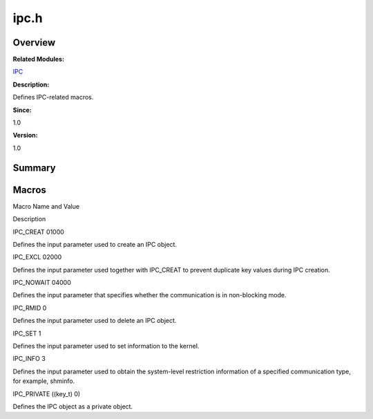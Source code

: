 ipc.h
=====

**Overview**\ 
--------------

**Related Modules:**

`IPC <ipc.md>`__

**Description:**

Defines IPC-related macros.

**Since:**

1.0

**Version:**

1.0

**Summary**\ 
-------------

Macros
------

.. raw:: html

   <table>

.. raw:: html

   <thead align="left">

.. raw:: html

   <tr id="row1788495736084830">

.. raw:: html

   <th class="cellrowborder" valign="top" width="50%" id="mcps1.1.3.1.1">

.. raw:: html

   <p id="p1021235006084830">

Macro Name and Value

.. raw:: html

   </p>

.. raw:: html

   </th>

.. raw:: html

   <th class="cellrowborder" valign="top" width="50%" id="mcps1.1.3.1.2">

.. raw:: html

   <p id="p1000747520084830">

Description

.. raw:: html

   </p>

.. raw:: html

   </th>

.. raw:: html

   </tr>

.. raw:: html

   </thead>

.. raw:: html

   <tbody>

.. raw:: html

   <tr id="row10474912084830">

.. raw:: html

   <td class="cellrowborder" valign="top" width="50%" headers="mcps1.1.3.1.1 ">

.. raw:: html

   <p id="p649033125084830">

IPC_CREAT 01000

.. raw:: html

   </p>

.. raw:: html

   </td>

.. raw:: html

   <td class="cellrowborder" valign="top" width="50%" headers="mcps1.1.3.1.2 ">

.. raw:: html

   <p id="p274162207084830">

Defines the input parameter used to create an IPC object.

.. raw:: html

   </p>

.. raw:: html

   </td>

.. raw:: html

   </tr>

.. raw:: html

   <tr id="row1538777053084830">

.. raw:: html

   <td class="cellrowborder" valign="top" width="50%" headers="mcps1.1.3.1.1 ">

.. raw:: html

   <p id="p2116250335084830">

IPC_EXCL 02000

.. raw:: html

   </p>

.. raw:: html

   </td>

.. raw:: html

   <td class="cellrowborder" valign="top" width="50%" headers="mcps1.1.3.1.2 ">

.. raw:: html

   <p id="p572479829084830">

Defines the input parameter used together with IPC_CREAT to prevent
duplicate key values during IPC creation.

.. raw:: html

   </p>

.. raw:: html

   </td>

.. raw:: html

   </tr>

.. raw:: html

   <tr id="row321803090084830">

.. raw:: html

   <td class="cellrowborder" valign="top" width="50%" headers="mcps1.1.3.1.1 ">

.. raw:: html

   <p id="p1806443214084830">

IPC_NOWAIT 04000

.. raw:: html

   </p>

.. raw:: html

   </td>

.. raw:: html

   <td class="cellrowborder" valign="top" width="50%" headers="mcps1.1.3.1.2 ">

.. raw:: html

   <p id="p445200724084830">

Defines the input parameter that specifies whether the communication is
in non-blocking mode.

.. raw:: html

   </p>

.. raw:: html

   </td>

.. raw:: html

   </tr>

.. raw:: html

   <tr id="row445631171084830">

.. raw:: html

   <td class="cellrowborder" valign="top" width="50%" headers="mcps1.1.3.1.1 ">

.. raw:: html

   <p id="p808429200084830">

IPC_RMID 0

.. raw:: html

   </p>

.. raw:: html

   </td>

.. raw:: html

   <td class="cellrowborder" valign="top" width="50%" headers="mcps1.1.3.1.2 ">

.. raw:: html

   <p id="p233268257084830">

Defines the input parameter used to delete an IPC object.

.. raw:: html

   </p>

.. raw:: html

   </td>

.. raw:: html

   </tr>

.. raw:: html

   <tr id="row560322094084830">

.. raw:: html

   <td class="cellrowborder" valign="top" width="50%" headers="mcps1.1.3.1.1 ">

.. raw:: html

   <p id="p1862842160084830">

IPC_SET 1

.. raw:: html

   </p>

.. raw:: html

   </td>

.. raw:: html

   <td class="cellrowborder" valign="top" width="50%" headers="mcps1.1.3.1.2 ">

.. raw:: html

   <p id="p1192336878084830">

Defines the input parameter used to set information to the kernel.

.. raw:: html

   </p>

.. raw:: html

   </td>

.. raw:: html

   </tr>

.. raw:: html

   <tr id="row1086007487084830">

.. raw:: html

   <td class="cellrowborder" valign="top" width="50%" headers="mcps1.1.3.1.1 ">

.. raw:: html

   <p id="p1113143498084830">

IPC_INFO 3

.. raw:: html

   </p>

.. raw:: html

   </td>

.. raw:: html

   <td class="cellrowborder" valign="top" width="50%" headers="mcps1.1.3.1.2 ">

.. raw:: html

   <p id="p46535273084830">

Defines the input parameter used to obtain the system-level restriction
information of a specified communication type, for example, shminfo.

.. raw:: html

   </p>

.. raw:: html

   </td>

.. raw:: html

   </tr>

.. raw:: html

   <tr id="row210704987084830">

.. raw:: html

   <td class="cellrowborder" valign="top" width="50%" headers="mcps1.1.3.1.1 ">

.. raw:: html

   <p id="p837124249084830">

IPC_PRIVATE ((key_t) 0)

.. raw:: html

   </p>

.. raw:: html

   </td>

.. raw:: html

   <td class="cellrowborder" valign="top" width="50%" headers="mcps1.1.3.1.2 ">

.. raw:: html

   <p id="p832360481084830">

Defines the IPC object as a private object.

.. raw:: html

   </p>

.. raw:: html

   </td>

.. raw:: html

   </tr>

.. raw:: html

   </tbody>

.. raw:: html

   </table>
